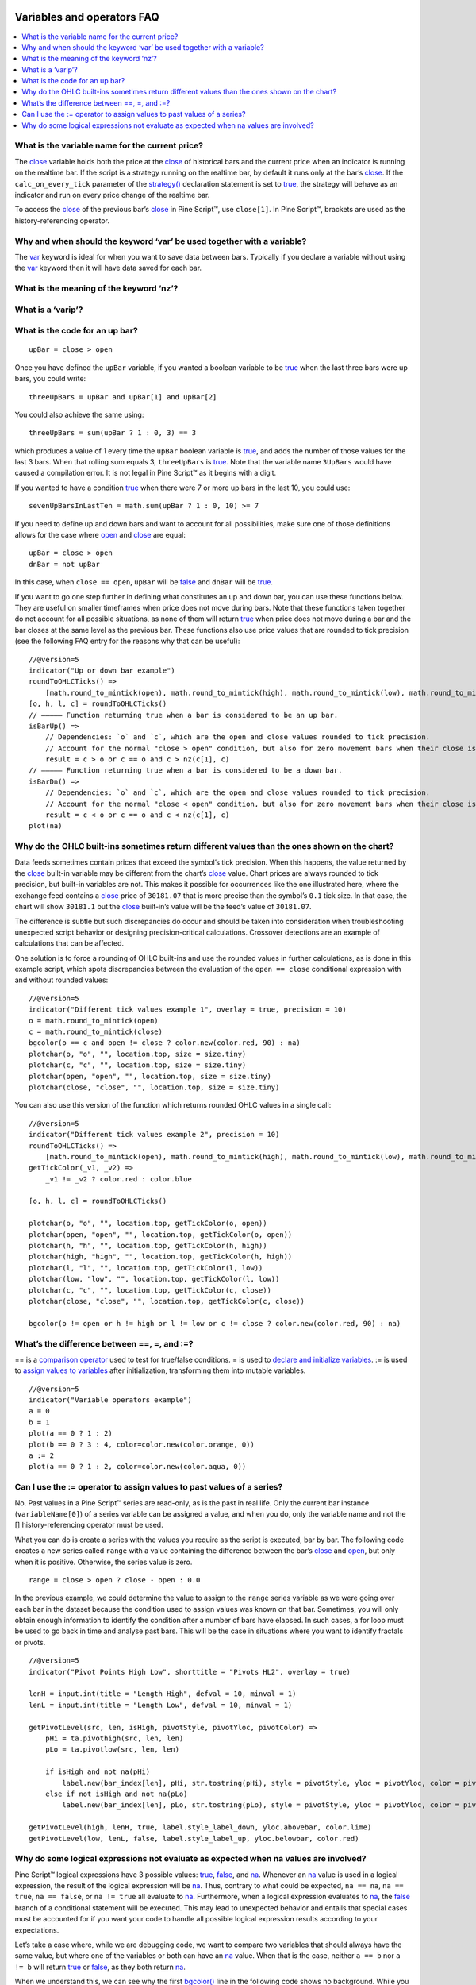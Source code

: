 .. _PageVariablesAndOperatorsFaq:

.. image:: /images/Pine_Script_logo.svg
   :alt: Pine Script™ logo
   :target: https://www.tradingview.com/pine-script-docs/en/v5/Introduction.html
   :align: right
   :width: 100
   :height: 100


Variables and operators FAQ
===========================


.. contents:: :local:
    :depth: 3



What is the variable name for the current price?
------------------------------------------------

The `close <https://www.tradingview.com/pine-script-reference/v5/#var_close>`__ variable holds both the price at the 
`close <https://www.tradingview.com/pine-script-reference/v5/#var_close>`__ of historical bars and the current price when an indicator is running on the realtime bar. 
If the script is a strategy running on the realtime bar, by default it runs only at the bar’s `close <https://www.tradingview.com/pine-script-reference/v5/#var_close>`__. 
If the ``calc_on_every_tick`` parameter of the `strategy() <https://www.tradingview.com/pine-script-reference/v5/#fun_strategy>`__ declaration statement is set to 
`true <https://www.tradingview.com/pine-script-reference/v5/#op_true>`__, the strategy will behave as an indicator and run on every price change of the realtime bar.

To access the `close <https://www.tradingview.com/pine-script-reference/v5/#var_close>`__ of the previous bar’s 
`close <https://www.tradingview.com/pine-script-reference/v5/#var_close>`__ in Pine Script™, use ``close[1]``. 
In Pine Script™, brackets are used as the history-referencing operator.



Why and when should the keyword ‘var’ be used together with a variable? 
-----------------------------------------------------------------------

The `var <https://www.tradingview.com/pine-script-reference/v5/#op_var>`__ keyword is ideal for when you want to save data between bars. 
Typically if you declare a variable without using the `var <https://www.tradingview.com/pine-script-reference/v5/#op_var>`__ keyword then it will have data saved for each bar. 

What is the meaning of the keyword ‘nz’?
----------------------------------------



What is a ‘varip’?
------------------



What is the code for an up bar?
-------------------------------

::

    upBar = close > open

Once you have defined the ``upBar`` variable, if you wanted a boolean variable to be `true <https://www.tradingview.com/pine-script-reference/v5/#op_true>`__ 
when the last three bars were up bars, you could write:

::

    threeUpBars = upBar and upBar[1] and upBar[2]

You could also achieve the same using:

::

    threeUpBars = sum(upBar ? 1 : 0, 3) == 3

which produces a value of 1 every time the ``upBar`` boolean variable is `true <https://www.tradingview.com/pine-script-reference/v5/#op_true>`__, 
and adds the number of those values for the last 3 bars. When that rolling sum equals 3, ``threeUpBars`` is `true <https://www.tradingview.com/pine-script-reference/v5/#op_true>`__.
Note that the variable name ``3UpBars`` would have caused a compilation error. It is not legal in Pine Script™ as it begins with a digit.

If you wanted to have a condition `true <https://www.tradingview.com/pine-script-reference/v5/#op_true>`__ when there were 7 or more up bars in the last 10, you could use:

::

    sevenUpBarsInLastTen = math.sum(upBar ? 1 : 0, 10) >= 7

If you need to define up and down bars and want to account for all possibilities, make sure one of those definitions allows for the case where 
`open <https://www.tradingview.com/pine-script-reference/v5/#var_open>`__ and `close <https://www.tradingview.com/pine-script-reference/v5/#var_close>`__ are equal:

::

    upBar = close > open
    dnBar = not upBar

In this case, when ``close == open``, ``upBar`` will be `false <https://www.tradingview.com/pine-script-reference/v5/#op_false>`__ and ``dnBar`` will be 
`true <https://www.tradingview.com/pine-script-reference/v5/#op_true>`__.

If you want to go one step further in defining what constitutes an up and down bar, you can use these functions below. 
They are useful on smaller timeframes when price does not move during bars. Note that these functions taken together do not account for all possible situations, 
as none of them will return `true <https://www.tradingview.com/pine-script-reference/v5/#op_true>`__ when price does not move during a bar and the bar closes 
at the same level as the previous bar. These functions also use price values that are rounded to tick precision (see the following FAQ entry for the reasons why that can be useful):

::

    //@version=5
    indicator("Up or down bar example")
    roundToOHLCTicks() =>
        [math.round_to_mintick(open), math.round_to_mintick(high), math.round_to_mintick(low), math.round_to_mintick(close)]
    [o, h, l, c] = roundToOHLCTicks()
    // ————— Function returning true when a bar is considered to be an up bar.
    isBarUp() =>
        // Dependencies: `o` and `c`, which are the open and close values rounded to tick precision.
        // Account for the normal "close > open" condition, but also for zero movement bars when their close is higher than previous close.
        result = c > o or c == o and c > nz(c[1], c)
    // ————— Function returning true when a bar is considered to be a down bar.
    isBarDn() =>
        // Dependencies: `o` and `c`, which are the open and close values rounded to tick precision.
        // Account for the normal "close < open" condition, but also for zero movement bars when their close is lower than previous close.
        result = c < o or c == o and c < nz(c[1], c)
    plot(na)



Why do the OHLC built-ins sometimes return different values than the ones shown on the chart?
---------------------------------------------------------------------------------------------

Data feeds sometimes contain prices that exceed the symbol’s tick precision. 
When this happens, the value returned by the `close <https://www.tradingview.com/pine-script-reference/v5/#var_close>`__ built-in variable may be different from the chart’s 
`close <https://www.tradingview.com/pine-script-reference/v5/#var_close>`__ value. Chart prices are always rounded to tick precision, but built-in variables are not. 
This makes it possible for occurrences like the one illustrated here, where the exchange feed contains a 
`close <https://www.tradingview.com/pine-script-reference/v5/#var_close>`__ price of ``30181.07`` that is more precise than the symbol’s ``0.1`` tick size. 
In that case, the chart will show ``30181.1`` but the `close <https://www.tradingview.com/pine-script-reference/v5/#var_close>`__ built-in’s value will be the feed’s value of ``30181.07``.

The difference is subtle but such discrepancies do occur and should be taken into consideration when troubleshooting unexpected script behavior or designing precision-critical calculations. 
Crossover detections are an example of calculations that can be affected.

One solution is to force a rounding of OHLC built-ins and use the rounded values in further calculations, as is done in this example script, 
which spots discrepancies between the evaluation of the ``open == close`` conditional expression with and without rounded values:

.. image:: /images/TradingView-Logo-Block.svg

::

    //@version=5
    indicator("Different tick values example 1", overlay = true, precision = 10)
    o = math.round_to_mintick(open)
    c = math.round_to_mintick(close)
    bgcolor(o == c and open != close ? color.new(color.red, 90) : na)
    plotchar(o, "o", "", location.top, size = size.tiny)
    plotchar(c, "c", "", location.top, size = size.tiny)
    plotchar(open, "open", "", location.top, size = size.tiny)
    plotchar(close, "close", "", location.top, size = size.tiny)

You can also use this version of the function which returns rounded OHLC values in a single call:

::

    //@version=5
    indicator("Different tick values example 2", precision = 10)
    roundToOHLCTicks() =>
        [math.round_to_mintick(open), math.round_to_mintick(high), math.round_to_mintick(low), math.round_to_mintick(close)]
    getTickColor(_v1, _v2) =>
        _v1 != _v2 ? color.red : color.blue

    [o, h, l, c] = roundToOHLCTicks()

    plotchar(o, "o", "", location.top, getTickColor(o, open))
    plotchar(open, "open", "", location.top, getTickColor(o, open))
    plotchar(h, "h", "", location.top, getTickColor(h, high))
    plotchar(high, "high", "", location.top, getTickColor(h, high))
    plotchar(l, "l", "", location.top, getTickColor(l, low))
    plotchar(low, "low", "", location.top, getTickColor(l, low))
    plotchar(c, "c", "", location.top, getTickColor(c, close))
    plotchar(close, "close", "", location.top, getTickColor(c, close))

    bgcolor(o != open or h != high or l != low or c != close ? color.new(color.red, 90) : na)



What’s the difference between ==, =, and :=?
-------------------------------------------

== is a `comparison operator <https://www.tradingview.com/pine-script-docs/en/v5/language/Operators.html#comparison-operators>`__ used to test for true/false conditions.
= is used to `declare and initialize variables <https://www.tradingview.com/pine-script-docs/en/v5/language/Variable_declarations.html>`__.
:= is used to `assign values to variables <https://www.tradingview.com/pine-script-docs/en/v5/language/Variable_declarations.html#variable-reassignment>`__ 
after initialization, transforming them into mutable variables.

::

    //@version=5
    indicator("Variable operators example")
    a = 0
    b = 1
    plot(a == 0 ? 1 : 2)
    plot(b == 0 ? 3 : 4, color=color.new(color.orange, 0))
    a := 2
    plot(a == 0 ? 1 : 2, color=color.new(color.aqua, 0))



Can I use the := operator to assign values to past values of a series?
----------------------------------------------------------------------

No. Past values in a Pine Script™ series are read-only, as is the past in real life. Only the current bar instance (``variableName[0]``) of a series variable 
can be assigned a value, and when you do, only the variable name and not the [] history-referencing operator must be used.

What you can do is create a series with the values you require as the script is executed, bar by bar. 
The following code creates a new series called ``range`` with a value containing the difference between the bar’s 
`close <https://www.tradingview.com/pine-script-reference/v5/#var_close>`__ and `open <https://www.tradingview.com/pine-script-reference/v5/#var_open>`__, but only when it is positive. 
Otherwise, the series value is zero.

::

    range = close > open ? close - open : 0.0

In the previous example, we could determine the value to assign to the ``range`` series variable as we were going over each bar in the dataset because the condition 
used to assign values was known on that bar. Sometimes, you will only obtain enough information to identify the condition after a number of bars have elapsed. 
In such cases, a for loop must be used to go back in time and analyse past bars. This will be the case in situations where you want to identify fractals or pivots. 

::

    //@version=5
    indicator("Pivot Points High Low", shorttitle = "Pivots HL2", overlay = true)

    lenH = input.int(title = "Length High", defval = 10, minval = 1)
    lenL = input.int(title = "Length Low", defval = 10, minval = 1)

    getPivotLevel(src, len, isHigh, pivotStyle, pivotYloc, pivotColor) =>
        pHi = ta.pivothigh(src, len, len)
        pLo = ta.pivotlow(src, len, len)
        
        if isHigh and not na(pHi)
            label.new(bar_index[len], pHi, str.tostring(pHi), style = pivotStyle, yloc = pivotYloc, color = pivotColor)
        else if not isHigh and not na(pLo)
            label.new(bar_index[len], pLo, str.tostring(pLo), style = pivotStyle, yloc = pivotYloc, color = pivotColor)

    getPivotLevel(high, lenH, true, label.style_label_down, yloc.abovebar, color.lime)
    getPivotLevel(low, lenL, false, label.style_label_up, yloc.belowbar, color.red)



Why do some logical expressions not evaluate as expected when na values are involved?
-------------------------------------------------------------------------------------

Pine Script™ logical expressions have 3 possible values: `true <https://www.tradingview.com/pine-script-reference/v5/#op_true>`__, 
`false <https://www.tradingview.com/pine-script-reference/v5/#op_false>`__, and `na <https://www.tradingview.com/pine-script-reference/v5/#var_na>`__. 
Whenever an `na <https://www.tradingview.com/pine-script-reference/v5/#var_na>`__ value is used in a logical expression, the result of the logical expression will be 
`na <https://www.tradingview.com/pine-script-reference/v5/#var_na>`__. 
Thus, contrary to what could be expected, ``na == na``, ``na == true``, ``na == false``, or ``na != true`` all evaluate to 
`na <https://www.tradingview.com/pine-script-reference/v5/#var_na>`__. Furthermore, when a logical expression evaluates to 
`na <https://www.tradingview.com/pine-script-reference/v5/#var_na>`__, the `false <https://www.tradingview.com/pine-script-reference/v5/#op_false>`__ 
branch of a conditional statement will be executed. This may lead to unexpected behavior and entails that special cases must be accounted for if you want your code to 
handle all possible logical expression results according to your expectations.

Let’s take a case where, while we are debugging code, we want to compare two variables that should always have the same value, 
but where one of the variables or both can have an `na <https://www.tradingview.com/pine-script-reference/v5/#var_na>`__ value. 
When that is the case, neither ``a == b`` nor ``a != b`` will return `true <https://www.tradingview.com/pine-script-reference/v5/#op_true>`__ or 
`false <https://www.tradingview.com/pine-script-reference/v5/#op_false>`__, as they both return `na <https://www.tradingview.com/pine-script-reference/v5/#var_na>`__.

When we understand this, we can see why the first `bgcolor() <https://www.tradingview.com/pine-script-reference/v5/#fun_bgcolor>`__ line in the following code shows no background. 
While you could expect the ``a != b`` logical expression to be `true <https://www.tradingview.com/pine-script-reference/v5/#op_true>`__ and thus the background to appear ``lime`` 
because the value of variable ``a`` does not equal the value of ``b``, this is not the case. 
Because the logical expression returns `na <https://www.tradingview.com/pine-script-reference/v5/#var_na>`__, the 
`false <https://www.tradingview.com/pine-script-reference/v5/#op_false>`__ branch of the ternary is executed and no color is plotted in the background.

The second `bgcolor() <https://www.tradingview.com/pine-script-reference/v5/#fun_bgcolor>`__ line will produce the behavior we expect. 
You will see this if you comment out the first one and uncomment the second line. The other lines show different variations of this concept.

::

    //@version=5
    indicator("Na example")
    int a = 1
    int b = na
    bgcolor(a != b ? color.lime : na, transp=20)  // na, so goes to the false branch.
    // bgcolor(a == b ? na : color.red, transp = 20) // na, so goes to the false branch.
    // bgcolor(na((a != b)) ? color.orange : na, transp = 20) // true, so this works.
    // bgcolor(a != b or na(a != b) ? color.fuchsia : na, transp = 20) // true, so this works.




.. image:: /images/TradingView-Logo-Block.svg
    :width: 200px
    :align: center
    :target: https://www.tradingview.com/